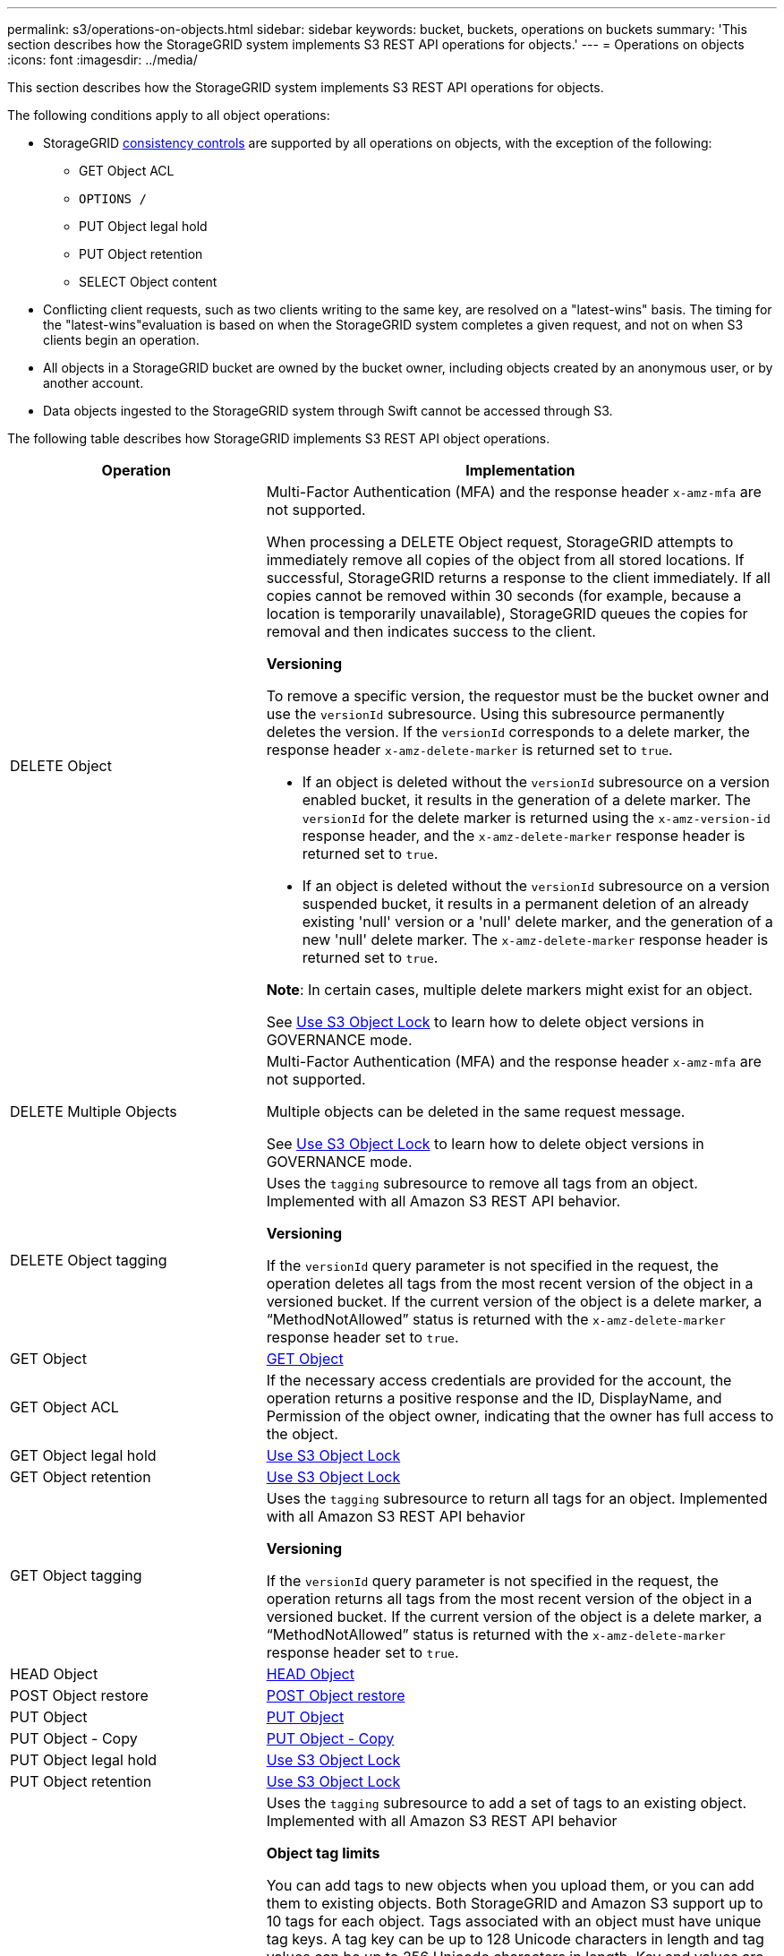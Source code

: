 ---
permalink: s3/operations-on-objects.html
sidebar: sidebar
keywords: bucket, buckets, operations on buckets
summary: 'This section describes how the StorageGRID system implements S3 REST API operations for objects.'
---
= Operations on objects
:icons: font
:imagesdir: ../media/

[.lead]
This section describes how the StorageGRID system implements S3 REST API operations for objects.

The following conditions apply to all object operations:

* StorageGRID xref:consistency-controls.adoc[consistency controls] are supported by all operations on objects, with the exception of the following:
 ** GET Object ACL
 ** `OPTIONS /`
 ** PUT Object legal hold
 ** PUT Object retention
 ** SELECT Object content
* Conflicting client requests, such as two clients writing to the same key, are resolved on a "latest-wins" basis. The timing for the "latest-wins"evaluation is based on when the StorageGRID system completes a given request, and not on when S3 clients begin an operation.
* All objects in a StorageGRID bucket are owned by the bucket owner, including objects created by an anonymous user, or by another account.
* Data objects ingested to the StorageGRID system through Swift cannot be accessed through S3.

The following table describes how StorageGRID implements S3 REST API object operations.

[cols="1a,2a" options="header"]
|===
| Operation| Implementation
|DELETE Object
|Multi-Factor Authentication (MFA) and the response header `x-amz-mfa` are not supported.

When processing a DELETE Object request, StorageGRID attempts to immediately remove all copies of the object from all stored locations. If successful, StorageGRID returns a response to the client immediately. If all copies cannot be removed within 30 seconds (for example, because a location is temporarily unavailable), StorageGRID queues the copies for removal and then indicates success to the client.

*Versioning*

To remove a specific version, the requestor must be the bucket owner and use the `versionId` subresource. Using this subresource permanently deletes the version. If the `versionId` corresponds to a delete marker, the response header `x-amz-delete-marker` is returned set to `true`.

* If an object is deleted without the `versionId` subresource on a version enabled bucket, it results in the generation of a delete marker. The `versionId` for the delete marker is returned using the `x-amz-version-id` response header, and the `x-amz-delete-marker` response header is returned set to `true`.
* If an object is deleted without the `versionId` subresource on a version suspended bucket, it results in a permanent deletion of an already existing 'null' version or a 'null' delete marker, and the generation of a new 'null' delete marker. The `x-amz-delete-marker` response header is returned set to `true`.

*Note*: In certain cases, multiple delete markers might exist for an object.

See xref:using-s3-object-lock.adoc[Use S3 Object Lock] to learn how to delete object versions in GOVERNANCE mode.

|DELETE Multiple Objects
|Multi-Factor Authentication (MFA) and the response header `x-amz-mfa` are not supported.

Multiple objects can be deleted in the same request message.

See xref:using-s3-object-lock.adoc[Use S3 Object Lock] to learn how to delete object versions in GOVERNANCE mode.

|DELETE Object tagging
|Uses the `tagging` subresource to remove all tags from an object. Implemented with all Amazon S3 REST API behavior.

*Versioning*

If the `versionId` query parameter is not specified in the request, the operation deletes all tags from the most recent version of the object in a versioned bucket. If the current version of the object is a delete marker, a "`MethodNotAllowed`" status is returned with the `x-amz-delete-marker` response header set to `true`.

|GET Object
|xref:get-object.adoc[GET Object]

|GET Object ACL
|If the necessary access credentials are provided for the account, the operation returns a positive response and the ID, DisplayName, and Permission of the object owner, indicating that the owner has full access to the object.

|GET Object legal hold
|xref:using-s3-object-lock.adoc[Use S3 Object Lock]

|GET Object retention
|xref:using-s3-object-lock.adoc[Use S3 Object Lock]

|GET Object tagging
|Uses the `tagging` subresource to return all tags for an object. Implemented with all Amazon S3 REST API behavior

*Versioning*

If the `versionId` query parameter is not specified in the request, the operation returns all tags from the most recent version of the object in a versioned bucket. If the current version of the object is a delete marker, a "`MethodNotAllowed`" status is returned with the `x-amz-delete-marker` response header set to `true`.

|HEAD Object
|xref:head-object.adoc[HEAD Object]

|POST Object restore
|xref:post-object-restore.adoc[POST Object restore]

|PUT Object
|xref:put-object.adoc[PUT Object]

|PUT Object - Copy
|xref:put-object-copy.adoc[PUT Object - Copy]

|PUT Object legal hold
|xref:using-s3-object-lock.adoc[Use S3 Object Lock]

|PUT Object retention
|xref:using-s3-object-lock.adoc[Use S3 Object Lock]

|PUT Object tagging
|Uses the `tagging` subresource to add a set of tags to an existing object. Implemented with all Amazon S3 REST API behavior

*Object tag limits*

You can add tags to new objects when you upload them, or you can add them to existing objects. Both StorageGRID and Amazon S3 support up to 10 tags for each object. Tags associated with an object must have unique tag keys. A tag key can be up to 128 Unicode characters in length and tag values can be up to 256 Unicode characters in length. Key and values are case sensitive.

*Tag updates and ingest behavior*

When you use PUT Object tagging to update an object's tags, StorageGRID does not re-ingest the object. This means that the option for Ingest Behavior specified in the matching ILM rule is not used. Any changes to object placement that are triggered by the update are made when ILM is re-evaluated by normal background ILM processes.

This means that if the ILM rule uses the Strict option for ingest behavior, no action is taken if the required object placements cannot be made (for example, because a newly required location is unavailable). The updated object retains its current placement until the required placement is possible.

*Resolving conflicts*

Conflicting client requests, such as two clients writing to the same key, are resolved on a "latest-wins" basis. The timing for the "latest-wins"evaluation is based on when the StorageGRID system completes a given request, and not on when S3 clients begin an operation.

*Versioning*

If the `versionId` query parameter is not specified in the request, the operation add tags to the most recent version of the object in a versioned bucket. If the current version of the object is a delete marker, a "`MethodNotAllowed`" status is returned with the `x-amz-delete-marker` response header set to `true`.

|===

.Related information

xref:s3-operations-tracked-in-audit-logs.adoc[S3 operations tracked in audit logs]

